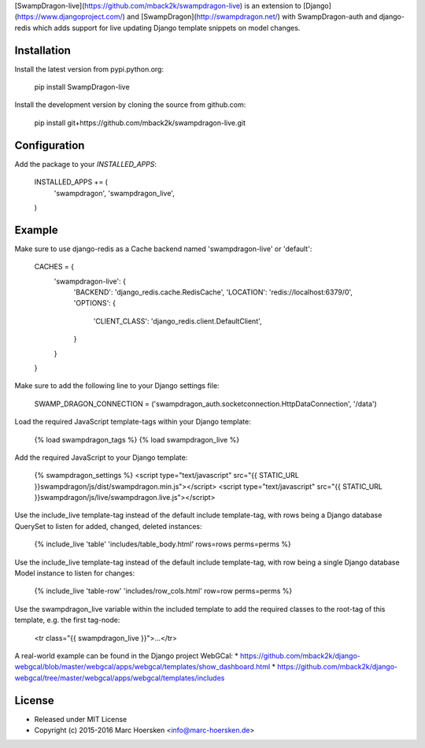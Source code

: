 [SwampDragon-live](https://github.com/mback2k/swampdragon-live) is an
extension to [Django](https://www.djangoproject.com/) and
[SwampDragon](http://swampdragon.net/) with SwampDragon-auth and django-redis
which adds support for live updating Django template snippets on model changes.

Installation
------------
Install the latest version from pypi.python.org:

    pip install SwampDragon-live

Install the development version by cloning the source from github.com:

    pip install git+https://github.com/mback2k/swampdragon-live.git

Configuration
-------------
Add the package to your `INSTALLED_APPS`:

    INSTALLED_APPS += (
        'swampdragon',
        'swampdragon_live',
    )

Example
-------
Make sure to use django-redis as a Cache backend named 'swampdragon-live' or 'default':

    CACHES = {
        'swampdragon-live': {
            'BACKEND': 'django_redis.cache.RedisCache',
            'LOCATION': 'redis://localhost:6379/0',
            'OPTIONS': {
                'CLIENT_CLASS': 'django_redis.client.DefaultClient',
            }
        }
    }

Make sure to add the following line to your Django settings file:

    SWAMP_DRAGON_CONNECTION = ('swampdragon_auth.socketconnection.HttpDataConnection', '/data')

Load the required JavaScript template-tags within your Django template:

    {% load swampdragon_tags %}
    {% load swampdragon_live %}

Add the required JavaScript to your Django template:

    {% swampdragon_settings %}
    <script type="text/javascript" src="{{ STATIC_URL }}swampdragon/js/dist/swampdragon.min.js"></script>
    <script type="text/javascript" src="{{ STATIC_URL }}swampdragon/js/live/swampdragon.live.js"></script>

Use the include_live template-tag instead of the default include template-tag,
with rows being a Django database QuerySet to listen for added, changed, deleted instances:

    {% include_live 'table' 'includes/table_body.html' rows=rows perms=perms %}

Use the include_live template-tag instead of the default include template-tag,
with row being a single Django database Model instance to listen for changes:

    {% include_live 'table-row' 'includes/row_cols.html' row=row perms=perms %}

Use the swampdragon_live variable within the included template to add the
required classes to the root-tag of this template, e.g. the first tag-node:

    <tr class="{{ swampdragon_live }}">...</tr>

A real-world example can be found in the Django project WebGCal:
* https://github.com/mback2k/django-webgcal/blob/master/webgcal/apps/webgcal/templates/show_dashboard.html
* https://github.com/mback2k/django-webgcal/tree/master/webgcal/apps/webgcal/templates/includes

License
-------
* Released under MIT License
* Copyright (c) 2015-2016 Marc Hoersken <info@marc-hoersken.de>


